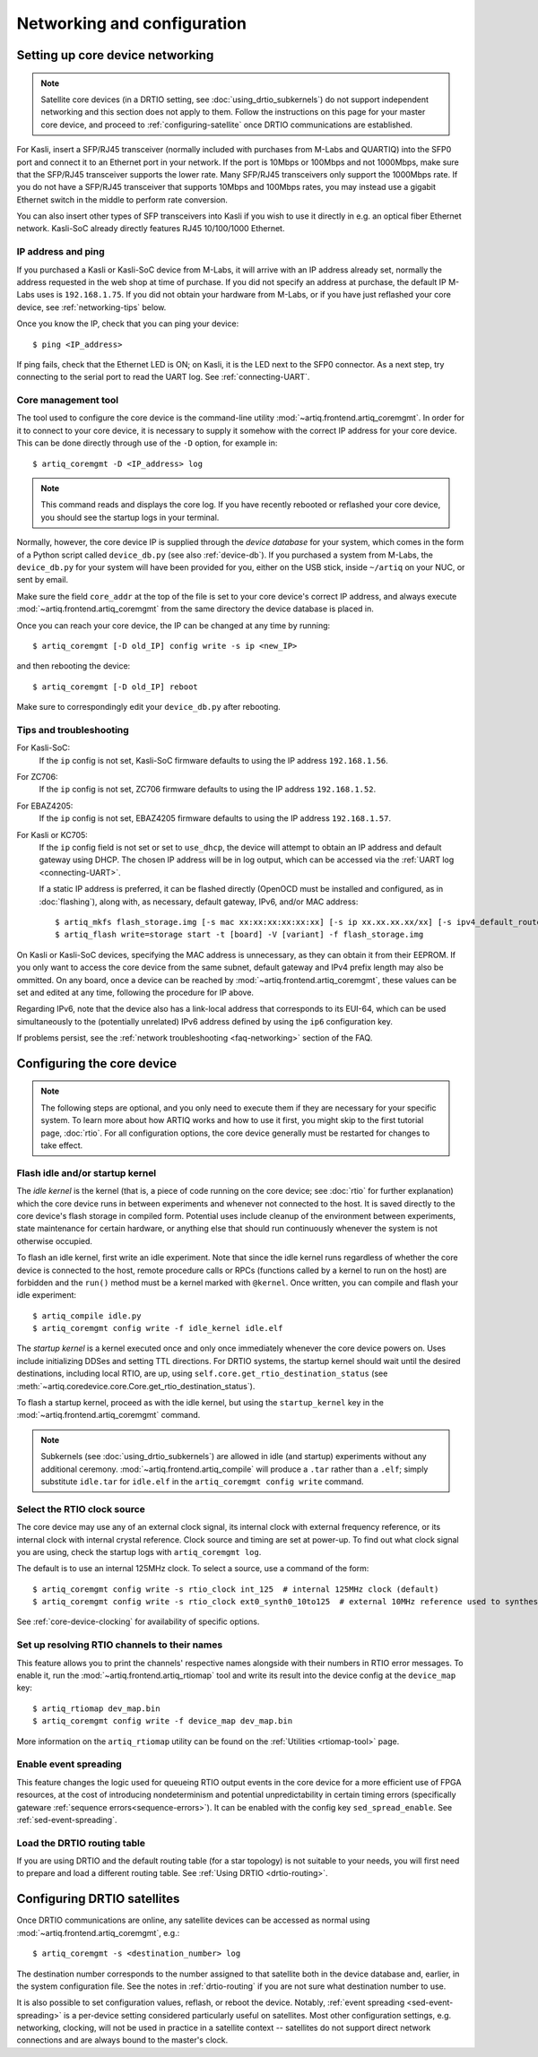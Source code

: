Networking and configuration
============================

.. _core-device-networking:

Setting up core device networking
---------------------------------

.. note::
    Satellite core devices (in a DRTIO setting, see :doc:`using_drtio_subkernels`) do not support independent networking and this section does not apply to them. Follow the instructions on this page for your master core device, and proceed to :ref:`configuring-satellite` once DRTIO communications are established.

For Kasli, insert a SFP/RJ45 transceiver (normally included with purchases from M-Labs and QUARTIQ) into the SFP0 port and connect it to an Ethernet port in your network. If the port is 10Mbps or 100Mbps and not 1000Mbps, make sure that the SFP/RJ45 transceiver supports the lower rate. Many SFP/RJ45 transceivers only support the 1000Mbps rate. If you do not have a SFP/RJ45 transceiver that supports 10Mbps and 100Mbps rates, you may instead use a gigabit Ethernet switch in the middle to perform rate conversion.

You can also insert other types of SFP transceivers into Kasli if you wish to use it directly in e.g. an optical fiber Ethernet network. Kasli-SoC already directly features RJ45 10/100/1000 Ethernet.

IP address and ping
^^^^^^^^^^^^^^^^^^^

If you purchased a Kasli or Kasli-SoC device from M-Labs, it will arrive with an IP address already set, normally the address requested in the web shop at time of purchase. If you did not specify an address at purchase, the default IP M-Labs uses is ``192.168.1.75``. If you did not obtain your hardware from M-Labs, or if you have just reflashed your core device, see :ref:`networking-tips` below.

Once you know the IP, check that you can ping your device: ::

  $ ping <IP_address>

If ping fails, check that the Ethernet LED is ON; on Kasli, it is the LED next to the SFP0 connector. As a next step, try connecting to the serial port to read the UART log. See :ref:`connecting-UART`.

Core management tool
^^^^^^^^^^^^^^^^^^^^

The tool used to configure the core device is the command-line utility :mod:`~artiq.frontend.artiq_coremgmt`. In order for it to connect to your core device, it is necessary to supply it somehow with the correct IP address for your core device. This can be done directly through use of the ``-D`` option, for example in: ::

    $ artiq_coremgmt -D <IP_address> log

.. note::
  This command reads and displays the core log. If you have recently rebooted or reflashed your core device, you should see the startup logs in your terminal.

Normally, however, the core device IP is supplied through the *device database* for your system, which comes in the form of a Python script called ``device_db.py`` (see also :ref:`device-db`). If you purchased a system from M-Labs, the ``device_db.py`` for your system will have been provided for you, either on the USB stick, inside ``~/artiq`` on your NUC, or sent by email.

Make sure the field ``core_addr`` at the top of the file is set to your core device's correct IP address, and always execute :mod:`~artiq.frontend.artiq_coremgmt` from the same directory the device database is placed in.

Once you can reach your core device, the IP can be changed at any time by running: ::

  $ artiq_coremgmt [-D old_IP] config write -s ip <new_IP>

and then rebooting the device: ::

  $ artiq_coremgmt [-D old_IP] reboot

Make sure to correspondingly edit your ``device_db.py`` after rebooting.

.. _networking-tips:

Tips and troubleshooting
^^^^^^^^^^^^^^^^^^^^^^^^
For Kasli-SoC:
    If the ``ip`` config is not set, Kasli-SoC firmware defaults to using the IP address ``192.168.1.56``.

For ZC706:
    If the ``ip`` config is not set, ZC706 firmware defaults to using the IP address ``192.168.1.52``.

For EBAZ4205:
    If the ``ip`` config is not set, EBAZ4205 firmware defaults to using the IP address ``192.168.1.57``.

For Kasli or KC705:
    If the ``ip`` config field is not set or set to ``use_dhcp``, the device will attempt to obtain an IP address and default gateway using DHCP. The chosen IP address will be in log output, which can be accessed via the :ref:`UART log <connecting-UART>`.

    If a static IP address is preferred, it can be flashed directly (OpenOCD must be installed and configured, as in :doc:`flashing`), along with, as necessary, default gateway, IPv6, and/or MAC address: ::

        $ artiq_mkfs flash_storage.img [-s mac xx:xx:xx:xx:xx:xx] [-s ip xx.xx.xx.xx/xx] [-s ipv4_default_route xx.xx.xx.xx] [-s ip6 xxxx:xxxx:xxxx:xxxx:xxxx:xxxx:xxxx:xxxx/xx] [-s ipv6_default_route xxxx:xxxx:xxxx:xxxx:xxxx:xxxx:xxxx:xxxx]
        $ artiq_flash write=storage start -t [board] -V [variant] -f flash_storage.img

On Kasli or Kasli-SoC devices, specifying the MAC address is unnecessary, as they can obtain it from their EEPROM. If you only want to access the core device from the same subnet, default gateway and IPv4 prefix length may also be ommitted. On any board, once a device can be reached by :mod:`~artiq.frontend.artiq_coremgmt`, these values can be set and edited at any time, following the procedure for IP above.

Regarding IPv6, note that the device also has a link-local address that corresponds to its EUI-64, which can be used simultaneously to the (potentially unrelated) IPv6 address defined by using the ``ip6`` configuration key.

If problems persist, see the :ref:`network troubleshooting <faq-networking>` section of the FAQ.

.. _core-device-config:

Configuring the core device
---------------------------

.. note::
  The following steps are optional, and you only need to execute them if they are necessary for your specific system. To learn more about how ARTIQ works and how to use it first, you might skip to the first tutorial page, :doc:`rtio`. For all configuration options, the core device generally must be restarted for changes to take effect.

Flash idle and/or startup kernel
^^^^^^^^^^^^^^^^^^^^^^^^^^^^^^^^

The *idle kernel* is the kernel (that is, a piece of code running on the core device; see :doc:`rtio` for further explanation) which the core device runs in between experiments and whenever not connected to the host. It is saved directly to the core device's flash storage in compiled form. Potential uses include cleanup of the environment between experiments, state maintenance for certain hardware, or anything else that should run continuously whenever the system is not otherwise occupied.

To flash an idle kernel, first write an idle experiment. Note that since the idle kernel runs regardless of whether the core device is connected to the host, remote procedure calls or RPCs (functions called by a kernel to run on the host) are forbidden and the ``run()`` method must be a kernel marked with ``@kernel``. Once written, you can compile and flash your idle experiment: ::

  $ artiq_compile idle.py
  $ artiq_coremgmt config write -f idle_kernel idle.elf

The *startup kernel* is a kernel executed once and only once immediately whenever the core device powers on. Uses include initializing DDSes and setting TTL directions. For DRTIO systems, the startup kernel should wait until the desired destinations, including local RTIO, are up, using ``self.core.get_rtio_destination_status`` (see :meth:`~artiq.coredevice.core.Core.get_rtio_destination_status`).

To flash a startup kernel, proceed as with the idle kernel, but using the ``startup_kernel`` key in the :mod:`~artiq.frontend.artiq_coremgmt` command.

.. note::
  Subkernels (see :doc:`using_drtio_subkernels`) are allowed in idle (and startup) experiments without any additional ceremony. :mod:`~artiq.frontend.artiq_compile` will produce a ``.tar`` rather than a ``.elf``; simply substitute ``idle.tar`` for ``idle.elf`` in the ``artiq_coremgmt config write`` command.

Select the RTIO clock source
^^^^^^^^^^^^^^^^^^^^^^^^^^^^

The core device may use any of an external clock signal, its internal clock with external frequency reference, or its internal clock with internal crystal reference. Clock source and timing are set at power-up. To find out what clock signal you are using, check the startup logs with ``artiq_coremgmt log``.

The default is to use an internal 125MHz clock. To select a source, use a command of the form: ::

  $ artiq_coremgmt config write -s rtio_clock int_125  # internal 125MHz clock (default)
  $ artiq_coremgmt config write -s rtio_clock ext0_synth0_10to125  # external 10MHz reference used to synthesize internal 125MHz

See :ref:`core-device-clocking` for availability of specific options.

.. _config-rtiomap:

Set up resolving RTIO channels to their names
^^^^^^^^^^^^^^^^^^^^^^^^^^^^^^^^^^^^^^^^^^^^^

This feature allows you to print the channels' respective names alongside with their numbers in RTIO error messages. To enable it, run the :mod:`~artiq.frontend.artiq_rtiomap` tool and write its result into the device config at the ``device_map`` key: ::

  $ artiq_rtiomap dev_map.bin
  $ artiq_coremgmt config write -f device_map dev_map.bin

More information on the ``artiq_rtiomap`` utility can be found on the :ref:`Utilities <rtiomap-tool>` page.

Enable event spreading
^^^^^^^^^^^^^^^^^^^^^^

This feature changes the logic used for queueing RTIO output events in the core device for a more efficient use of FPGA resources, at the cost of introducing nondeterminism and potential unpredictability in certain timing errors (specifically gateware :ref:`sequence errors<sequence-errors>`). It can be enabled with the config key ``sed_spread_enable``. See :ref:`sed-event-spreading`.

Load the DRTIO routing table
^^^^^^^^^^^^^^^^^^^^^^^^^^^^

If you are using DRTIO and the default routing table (for a star topology) is not suitable to your needs, you will first need to prepare and load a different routing table. See :ref:`Using DRTIO <drtio-routing>`.

.. _configuring-satellite:

Configuring DRTIO satellites
----------------------------

Once DRTIO communications are online, any satellite devices can be accessed as normal using :mod:`~artiq.frontend.artiq_coremgmt`, e.g.: ::

  $ artiq_coremgmt -s <destination_number> log

The destination number corresponds to the number assigned to that satellite both in the device database and, earlier, in the system configuration file. See the notes in :ref:`drtio-routing` if you are not sure what destination number to use.

It is also possible to set configuration values, reflash, or reboot the device. Notably, :ref:`event spreading <sed-event-spreading>` is a per-device setting considered particularly useful on satellites. Most other configuration settings, e.g. networking, clocking, will not be used in practice in a satellite context -- satellites do not support direct network connections and are always bound to the master's clock.